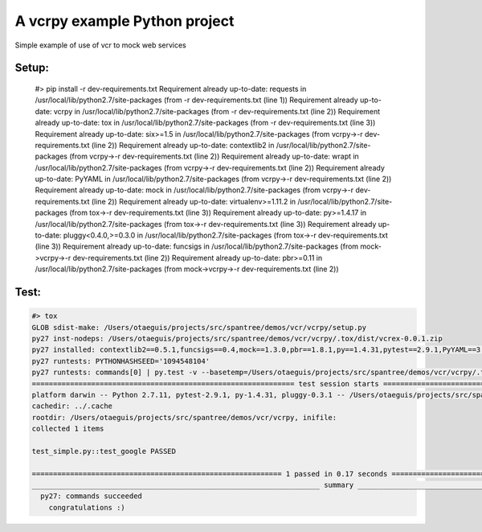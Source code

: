 ******************************
A vcrpy example Python project
******************************

Simple example of use of vcr to mock web services

------
Setup:
------

    #> pip install -r dev-requirements.txt
    Requirement already up-to-date: requests in /usr/local/lib/python2.7/site-packages (from -r dev-requirements.txt (line 1))
    Requirement already up-to-date: vcrpy in /usr/local/lib/python2.7/site-packages (from -r dev-requirements.txt (line 2))
    Requirement already up-to-date: tox in /usr/local/lib/python2.7/site-packages (from -r dev-requirements.txt (line 3))
    Requirement already up-to-date: six>=1.5 in /usr/local/lib/python2.7/site-packages (from vcrpy->-r dev-requirements.txt (line 2))
    Requirement already up-to-date: contextlib2 in /usr/local/lib/python2.7/site-packages (from vcrpy->-r dev-requirements.txt (line 2))
    Requirement already up-to-date: wrapt in /usr/local/lib/python2.7/site-packages (from vcrpy->-r dev-requirements.txt (line 2))
    Requirement already up-to-date: PyYAML in /usr/local/lib/python2.7/site-packages (from vcrpy->-r dev-requirements.txt (line 2))
    Requirement already up-to-date: mock in /usr/local/lib/python2.7/site-packages (from vcrpy->-r dev-requirements.txt (line 2))
    Requirement already up-to-date: virtualenv>=1.11.2 in /usr/local/lib/python2.7/site-packages (from tox->-r dev-requirements.txt (line 3))
    Requirement already up-to-date: py>=1.4.17 in /usr/local/lib/python2.7/site-packages (from tox->-r dev-requirements.txt (line 3))
    Requirement already up-to-date: pluggy<0.4.0,>=0.3.0 in /usr/local/lib/python2.7/site-packages (from tox->-r dev-requirements.txt (line 3))
    Requirement already up-to-date: funcsigs in /usr/local/lib/python2.7/site-packages (from mock->vcrpy->-r dev-requirements.txt (line 2))
    Requirement already up-to-date: pbr>=0.11 in /usr/local/lib/python2.7/site-packages (from mock->vcrpy->-r dev-requirements.txt (line 2))

-----
Test:
-----

.. code-block:: bash

    #> tox
    GLOB sdist-make: /Users/otaeguis/projects/src/spantree/demos/vcr/vcrpy/setup.py
    py27 inst-nodeps: /Users/otaeguis/projects/src/spantree/demos/vcr/vcrpy/.tox/dist/vcrex-0.0.1.zip
    py27 installed: contextlib2==0.5.1,funcsigs==0.4,mock==1.3.0,pbr==1.8.1,py==1.4.31,pytest==2.9.1,PyYAML==3.11,requests==2.9.1,six==1.10.0,vcrex==0.0.1,vcrpy==1.7.4,wrapt==1.10.6
    py27 runtests: PYTHONHASHSEED='1094548104'
    py27 runtests: commands[0] | py.test -v --basetemp=/Users/otaeguis/projects/src/spantree/demos/vcr/vcrpy/.tox/py27/tmp
    ============================================================== test session starts ==============================================================
    platform darwin -- Python 2.7.11, pytest-2.9.1, py-1.4.31, pluggy-0.3.1 -- /Users/otaeguis/projects/src/spantree/demos/vcr/vcrpy/.tox/py27/bin/python2.7
    cachedir: ../.cache
    rootdir: /Users/otaeguis/projects/src/spantree/demos/vcr/vcrpy, inifile:
    collected 1 items
    
    test_simple.py::test_google PASSED
    
    =========================================================== 1 passed in 0.17 seconds ============================================================
    ____________________________________________________________________ summary ____________________________________________________________________
      py27: commands succeeded
        congratulations :)

